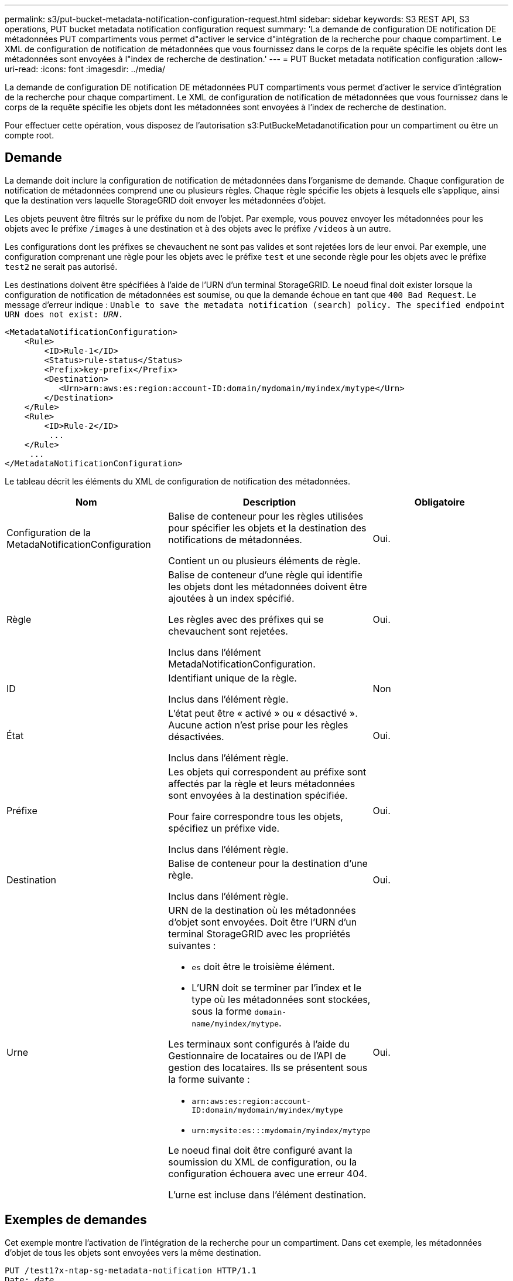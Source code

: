 ---
permalink: s3/put-bucket-metadata-notification-configuration-request.html 
sidebar: sidebar 
keywords: S3 REST API, S3 operations, PUT bucket metadata notification configuration request 
summary: 'La demande de configuration DE notification DE métadonnées PUT compartiments vous permet d"activer le service d"intégration de la recherche pour chaque compartiment. Le XML de configuration de notification de métadonnées que vous fournissez dans le corps de la requête spécifie les objets dont les métadonnées sont envoyées à l"index de recherche de destination.' 
---
= PUT Bucket metadata notification configuration
:allow-uri-read: 
:icons: font
:imagesdir: ../media/


[role="lead"]
La demande de configuration DE notification DE métadonnées PUT compartiments vous permet d'activer le service d'intégration de la recherche pour chaque compartiment. Le XML de configuration de notification de métadonnées que vous fournissez dans le corps de la requête spécifie les objets dont les métadonnées sont envoyées à l'index de recherche de destination.

Pour effectuer cette opération, vous disposez de l'autorisation s3:PutBuckeMetadanotification pour un compartiment ou être un compte root.



== Demande

La demande doit inclure la configuration de notification de métadonnées dans l'organisme de demande. Chaque configuration de notification de métadonnées comprend une ou plusieurs règles. Chaque règle spécifie les objets à lesquels elle s'applique, ainsi que la destination vers laquelle StorageGRID doit envoyer les métadonnées d'objet.

Les objets peuvent être filtrés sur le préfixe du nom de l'objet. Par exemple, vous pouvez envoyer les métadonnées pour les objets avec le préfixe `/images` à une destination et à des objets avec le préfixe `/videos` à un autre.

Les configurations dont les préfixes se chevauchent ne sont pas valides et sont rejetées lors de leur envoi. Par exemple, une configuration comprenant une règle pour les objets avec le préfixe `test` et une seconde règle pour les objets avec le préfixe `test2` ne serait pas autorisé.

Les destinations doivent être spécifiées à l'aide de l'URN d'un terminal StorageGRID. Le noeud final doit exister lorsque la configuration de notification de métadonnées est soumise, ou que la demande échoue en tant que `400 Bad Request`. Le message d'erreur indique : `Unable to save the metadata notification (search) policy. The specified endpoint URN does not exist: _URN_.`

[listing]
----
<MetadataNotificationConfiguration>
    <Rule>
        <ID>Rule-1</ID>
        <Status>rule-status</Status>
        <Prefix>key-prefix</Prefix>
        <Destination>
           <Urn>arn:aws:es:region:account-ID:domain/mydomain/myindex/mytype</Urn>
        </Destination>
    </Rule>
    <Rule>
        <ID>Rule-2</ID>
         ...
    </Rule>
     ...
</MetadataNotificationConfiguration>
----
Le tableau décrit les éléments du XML de configuration de notification des métadonnées.

|===
| Nom | Description | Obligatoire 


 a| 
Configuration de la MetadaNotificationConfiguration
 a| 
Balise de conteneur pour les règles utilisées pour spécifier les objets et la destination des notifications de métadonnées.

Contient un ou plusieurs éléments de règle.
 a| 
Oui.



 a| 
Règle
 a| 
Balise de conteneur d'une règle qui identifie les objets dont les métadonnées doivent être ajoutées à un index spécifié.

Les règles avec des préfixes qui se chevauchent sont rejetées.

Inclus dans l'élément MetadaNotificationConfiguration.
 a| 
Oui.



 a| 
ID
 a| 
Identifiant unique de la règle.

Inclus dans l'élément règle.
 a| 
Non



 a| 
État
 a| 
L'état peut être « activé » ou « désactivé ». Aucune action n'est prise pour les règles désactivées.

Inclus dans l'élément règle.
 a| 
Oui.



 a| 
Préfixe
 a| 
Les objets qui correspondent au préfixe sont affectés par la règle et leurs métadonnées sont envoyées à la destination spécifiée.

Pour faire correspondre tous les objets, spécifiez un préfixe vide.

Inclus dans l'élément règle.
 a| 
Oui.



 a| 
Destination
 a| 
Balise de conteneur pour la destination d'une règle.

Inclus dans l'élément règle.
 a| 
Oui.



 a| 
Urne
 a| 
URN de la destination où les métadonnées d'objet sont envoyées. Doit être l'URN d'un terminal StorageGRID avec les propriétés suivantes :

* `es` doit être le troisième élément.
* L'URN doit se terminer par l'index et le type où les métadonnées sont stockées, sous la forme `domain-name/myindex/mytype`.


Les terminaux sont configurés à l'aide du Gestionnaire de locataires ou de l'API de gestion des locataires. Ils se présentent sous la forme suivante :

* `arn:aws:es:region:account-ID:domain/mydomain/myindex/mytype`
* `urn:mysite:es:::mydomain/myindex/mytype`


Le noeud final doit être configuré avant la soumission du XML de configuration, ou la configuration échouera avec une erreur 404.

L'urne est incluse dans l'élément destination.
 a| 
Oui.

|===


== Exemples de demandes

Cet exemple montre l'activation de l'intégration de la recherche pour un compartiment. Dans cet exemple, les métadonnées d'objet de tous les objets sont envoyées vers la même destination.

[source, subs="specialcharacters,quotes"]
----
PUT /test1?x-ntap-sg-metadata-notification HTTP/1.1
Date: _date_
Authorization: _authorization string_
Host: _host_

<MetadataNotificationConfiguration>
    <Rule>
        <ID>Rule-1</ID>
        <Status>Enabled</Status>
        <Prefix></Prefix>
        <Destination>
           <Urn>urn:sgws:es:::sgws-notifications/test1/all</Urn>
        </Destination>
    </Rule>
</MetadataNotificationConfiguration>
----
Dans cet exemple, les métadonnées d'objet pour les objets qui correspondent au préfixe `/images` est envoyée à une destination, tandis que les métadonnées d'objet correspondent au préfixe `/videos` est envoyé à une seconde destination.

[source, subs="specialcharacters,quotes"]
----
PUT /graphics?x-ntap-sg-metadata-notification HTTP/1.1
Date: _date_
Authorization: _authorization string_
Host: _host_

<MetadataNotificationConfiguration>
    <Rule>
        <ID>Images-rule</ID>
        <Status>Enabled</Status>
        <Prefix>/images</Prefix>
        <Destination>
           <Urn>arn:aws:es:us-east-1:3333333:domain/es-domain/graphics/imagetype</Urn>
        </Destination>
    </Rule>
    <Rule>
        <ID>Videos-rule</ID>
        <Status>Enabled</Status>
        <Prefix>/videos</Prefix>
        <Destination>
           <Urn>arn:aws:es:us-west-1:22222222:domain/es-domain/graphics/videotype</Urn>
        </Destination>
    </Rule>
</MetadataNotificationConfiguration>
----


== JSON généré par le service d'intégration de la recherche

Lorsque vous activez le service d'intégration de la recherche pour un compartiment, un document JSON est généré et envoyé au terminal de destination à chaque ajout, mise à jour ou suppression de métadonnées d'objet.

Cet exemple montre un exemple de fichier JSON qui peut être généré lorsqu'un objet doté de la clé est associé `SGWS/Tagging.txt` est créé dans un compartiment nommé `test`. Le `test` le compartiment n'est pas multiversion `versionId` l'étiquette est vide.

[listing]
----
{
  "bucket": "test",
  "key": "SGWS/Tagging.txt",
  "versionId": "",
  "accountId": "86928401983529626822",
  "size": 38,
  "md5": "3d6c7634a85436eee06d43415012855",
  "region":"us-east-1"
  "metadata": {
    "age": "25"
  },
  "tags": {
    "color": "yellow"
  }
}
----


== Métadonnées d'objet incluses dans les notifications de métadonnées

Le tableau répertorie tous les champs inclus dans le document JSON qui est envoyé au noeud final de destination lorsque l'intégration de la recherche est activée.

Le nom du document inclut le nom du compartiment, le nom de l'objet et l'ID de version, le cas échéant.

|===
| Type | Nom de l'élément | Description 


 a| 
Informations sur les compartiments et les objets
 a| 
godet
 a| 
Nom du compartiment



 a| 
Informations sur les compartiments et les objets
 a| 
clé
 a| 
Nom de clé d'objet



 a| 
Informations sur les compartiments et les objets
 a| 
ID de version
 a| 
Version d'objet, pour les objets dans les compartiments multiversion



 a| 
Informations sur les compartiments et les objets
 a| 
région
 a| 
Zone de godet, par exemple `us-east-1`



 a| 
Métadonnées de système
 a| 
taille
 a| 
Taille de l'objet (en octets) visible par un client HTTP



 a| 
Métadonnées de système
 a| 
md5
 a| 
Hachage d'objets



 a| 
Métadonnées d'utilisateur
 a| 
les métadonnées
`_key:value_`
 a| 
Toutes les métadonnées utilisateur pour l'objet, comme paires de clé-valeur



 a| 
Étiquettes
 a| 
balises
`_key:value_`
 a| 
Toutes les balises d'objet définies pour l'objet, en tant que paires clé-valeur

|===
*Remarque :* pour les balises et les métadonnées d'utilisateur, StorageGRID transmet les dates et les chiffres à Elasticsearch sous forme de chaînes ou de notifications d'événement S3. Pour configurer Elasticsearch afin d'interpréter ces chaînes comme des dates ou des chiffres, suivez les instructions Elasticsearch pour un mappage dynamique des champs et un mappage des formats de date. Vous devez activer les mappages de champs dynamiques sur l'index avant de configurer le service d'intégration de la recherche. Une fois qu'un document est indexé, vous ne pouvez pas modifier les types de champ du document dans l'index.

xref:../tenant/index.adoc[Utilisez le compte du locataire]
